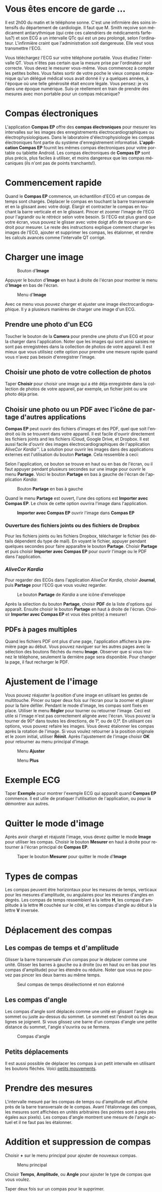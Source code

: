#+TITLE:     
#+AUTHOR:    David Mann
#+EMAIL:     mannd@epstudiossoftware.com
#+DATE:      [2015-04-02 Thu]
#+DESCRIPTION: EP Calipers Help
#+KEYWORDS:
#+LANGUAGE:  fr
#+OPTIONS:   H:3 num:nil toc:t \n:nil @:t ::t |:t ^:t -:t f:t *:t <:t
#+OPTIONS:   TeX:t LaTeX:t skip:nil d:nil todo:t pri:nil tags:not-in-toc
#+INFOJS_OPT: view:nil toc:nil ltoc:t mouse:underline buttons:0 path:http://orgmode.org/org-info.js
#+EXPORT_SELECT_TAGS: export
#+EXPORT_EXCLUDE_TAGS: noexport
#+LINK_UP:   
#+LINK_HOME: 
#+XSLT:
#+HTML_HEAD: <style media="screen" type="text/css"> img {max-width: 100%; height: auto;} </style>
* Vous êtes encore de garde ...
Il est 2h00 du matin et le téléphone sonne.  C'est une infirmière des soins intensifs du département de cardiologie.  Il faut que M. Smith reçoive son médicament antiarythmique (qui crée ces calendriers de médicaments farfelus?) et son ECG a un intervalle QTc qui est un peu prolongé, selon l'ordinateur.  L'infirmière craint que l'administration soit dangereuse.  Elle veut vous transmettre l'ECG.

Vous téléchargez l'ECG sur votre téléphone portable.  Vous étudiez l'intervalle QT.  Vous n'êtes pas certain que la mesure prise par l'ordinateur soit correcte.  Vous devez le mesurer vous-même.  Vous commencez à compter les petites boîtes.  Vous faites sortir de votre poche le vieux compas mécanique qu'un délégué médical vous avait donné il y a quelques années, à l'époque où une telle générosité était encore légale.  Vous pensez: je vis dans une époque numérique. Suis-je réellement en train de prendre des mesures avec mon portable pour un compas mécanique?
* Compas électroniques
L'application *Compas EP* offre des *compas électroniques* pour mesurer les intervalles sur les images des enregistrements électrocardiographiques ou électrophysiologiques.  Dans le laboratoire d'électrophysiologie les compas électroniques font partie du système d'enregistrement informatisé.  *L'application Compas EP* fournit les mêmes compas électroniques pour votre portable ou tablette Android.  Les compas électroniques de *Compas EP* sont plus précis, plus faciles à utiliser, et moins dangereux que les compas mécaniques (ils n'ont pas de points tranchants!).
* Commencement rapide
Quand le *Compas EP* commence, un échantillon d'ECG et un compas de temps sont chargés.  Déplacer le compas en touchant la barre transversale et en la glissant avec votre doigt.  Élargir et contracter le compas en touchant la barre verticale et en le glissant.  Pincer et zoomer l'image de l'ECG pour l'agrandir ou le rétrécir selon votre besoin.  Si l'ECG est plus grand que votre écran, vous pouvez le glisser avec votre doigt afin de trouver un endroit pour mesurer.  Le reste des instructions explique comment charger les images de l'ECG, ajouter et supprimer les compas, les étalonner, et rendre les calculs avancés comme l'intervalle QT corrigé.
* Charger une image
#+CAPTION: Bouton d'*Image*
[[./img/image_button.png]]

Appuyer le bouton d'*Image* en haut à droite de l'écran pour montrer le menu d'*Image* en bas de l'écran.
#+CAPTION: Menu d'*Image*
[[./img/image_menu.png]]

Avec ce menu vous pouvez charger et ajuster une image électrocardiographique.  Il y a plusieurs manières de charger une image d'un ECG.
** Prendre une photo d'un ECG
Toucher le bouton de la *Camera* pour prendre une photo d'un ECG et pour la charger dans l'application.  Noter que les images qui sont ainsi saisies ne sont pas enregistrées dans la collection de photos de votre appareil.  Il est mieux que vous utilisiez cette option pour prendre une mesure rapide quand vous n'avez pas besoin d'enregistrer l'image.
** Choisir une photo de votre collection de photos
Taper *Choisir* pour choisir une image qui a été déja enregistrée dans la collection de photos de votre appareil, par exemple, un fichier joint ou une photo déja prise.
** Choisir une photo ou un PDF avec l'icône de partage d'autres applications
*Compas EP* peut ouvrir des fichiers d'images et des PDF, quel que soit l'endroit où ils se trouvent dans votre appareil.  Il est facile d'ouvrir directement les fichiers joints and les fichiers iCloud, Google Drive, et Dropbox.  Il est aussi facile d'ouvrir des images électrocardiographiques de l'application /AliveCor Kardia™/.  La solution pour ouvrir les images dans des applications externes est l'utilisation du bouton *Partage*.  Cela ressemble à ceci: [[./img/share_icon.png]]

Selon l'application, ce bouton se trouve en haut ou en bas de l'écran, ou il faut appuyer pendant plusieurs secondes sur une image pour ouvrir le menu *Partage*.  Voici le bouton *Partage* en bas à gauche de l'écran de l'application /Kardia/:
#+CAPTION: Bouton *Partage* en bas à gauche
[[./img/aliveecgtop.png]]

Quand le menu *Partage* est ouvert, l'une des options est *Importer avec Compas EP*.  Le choix de cette option ouvrira l'image dans l'application.

#+CAPTION: *Importer avec Compas EP* ouvrir l'image dans *Compas EP*
[[./img/copy_to_ep_calipers.png]]

*** Ouverture des fichiers joints ou des fichiers de Dropbox
Pour les fichiers joints ou les fichiers Dropbox, télécharger le fichier (les détails dépendent du type de mail).  En voyant le fichier, appuyer pendant quelques secondes pour faire apparaître le bouton *Partage*.  Choisir *Partage* et puis choisir *Importer avec Compas EP* pour ouvrir l'image ou le PDF dans l'application.

*** /AliveCor Kardia/
Pour regarder des ECGs dans l'application /AliveCor Kardia/, choisir *Journal*, puis *Partage* pour l'ECG que vous voulez regarder.

#+CAPTION: Le bouton *Partage* de /Kardia/ a une icône d'enveloppe
[[./img/alive_ecg.png]]

Après la sélection du bouton *Partage*, choisir *PDF* de la liste d'options qui apparaît.  Ensuite choisir le bouton *Partage* en haut à droite de l'écran.  Choisir *Importer avec Compas EP* et vous êtes prêt(e) à mesurer!

** PDFs à pages multiples
Quand les fichiers PDF ont plus d'une page, l'application affichera la première page au début. Vous pouvez naviguer sur les autres pages avec la sélection des boutons fléchés du menu *Image*.  Observer que si vous tournez le téléphone, seulement la dernière page sera disponible.  Pour changer la page, il faut recharger le PDF.
* Ajustement de l'image
Vous pouvez réajuster la position d'une image en utilisant les gestes de multitouche.  Pincer ou taper deux fois sur l’écran pour la zoomer et glisser pour la faire défiler.  Pendant le mode d'image, les compas sont fixés en place.  Utiliser le menu *Régler* pour tourner ou retourner l'image.  Ceci est utile si l'image n'est pas correctement alignée avec l'écran. Vous pouvez la tourner de 90° dans toutes les directions, de 1°, ou de 0,1°.  En utilisant ces options, vous pouvez refaire les images.  Vous devez étalonner les compas après la rotation de l'image.  Si vous voulez retourner à la position originale et le zoom initial, utiliser *Réinit*.  Après l'ajustement de l'image choisir *OK* pour retourner au menu principal d'image.
#+CAPTION: Menu *Ajuster*
[[./img/adjust_menu.png]]
#+CAPTION: Menu *Plus*
[[./img/more_menu.png]]
* Exemple ECG
Taper *Exemple* pour montrer l'exemple ECG qui apparaît quand *Compas EP* commence.  Il est utile de pratiquer l'utilisation de l'application, ou pour la démontrer aux autres.
* Quitter le mode d'image
Après avoir chargé et réajusté l'image, vous devez quitter le mode *Image* pour utiliser les compas.  Choisir le bouton *Mesurer* en haut à droite pour retourner à l'écran principal de  *Compas EP*.
#+CAPTION: Taper le bouton *Mesurer* pour quitter le mode d'*Image*
[[./img/measure_button.png]]
* Types de compas
Les compas peuvent être horizontaux pour les mesures de temps, verticaux pour les mesures d'amplitude, ou angulaires pour les mesures d'angles en degrés.  Les compas de temps ressemblent à la lettre *H*, les compas d'amplitude à la lettre *H* couchée sur le côté, et les compas d'angle au début à la lettre *V* inversée.
* Déplacement des compas
** Les compas de temps et d'amplitude
Glisser la barre transversale d'un compas pour le déplacer comme une unité.  Glisser les barres à gauche ou à droite (ou en haut ou en bas pour les compas d'amplitude) pour les étendre ou réduire.  Noter que vous ne pouvez pas pincer les deux barres au même temps. 
#+CAPTION: Seul compas de temps désélectionné et non étalonné
[[./img/uncalibrated_caliper.png]]
** Les compas d'angle
Les compas d'angle sont déplacés comme une unité en glissant l'angle au sommet ou juste au-dessus du sommet.  Le sommet est l'endroit où les deux lignes se joignent.  Si vous glissez une barre d'un compas d'angle une petite distance du sommet, l'angle s'ouvrira ou se fermera.
#+CAPTION: Compas d'angle
[[./img/angle_caliper.png]]
** Petits déplacements
Il est aussi possible de déplacer les compas à un petit intervalle en utilisant les boutons fléchés.  Voici [[tweak][petits mouvements]].
* Prendre des mesures
L'intervalle mesuré par les compas de temps ou d'amplitude est affiché près de la barre transversale de le compas.  Avant l'étalonnage des compas, les mesures sont affichées en unités arbitraires (les pointes sont à peu près égales aux pixels).  Les compas d'angle montrent une mesure de l'angle actuel et il ne faut pas les étalonner.
* Addition et suppression de compas
Choisir *+* sur le menu principal pour ajouter de nouveaux compas.
#+CAPTION: Menu principal
[[./img/main_menu2.png]]

Choisir *Temps*, *Amplitude*, ou *Angle* pour ajouter le type de compas que vous voulez.

Taper deux fois sur un compas pour le supprimer.
#+CAPTION: Menu d'ajouter un compas
[[./img/add_caliper_menu.png]]
* Sélection d'un compas
Quand il y a plus d'un compas sur l'écran, il faut qu'un compas soit choisi comme le compas actif pour l'étalonner ou pour faire les calculs.  Par défaut un compas non choisi est bleu et un compas choisi est rouge. Vous pouvez changer les couleurs en utilisant les [[app preferences][paramètres]].  Il est aussi possible de [[colors][changer les couleurs de compas individuels]].  Une simple touche sur un compas non choisi le choisira.  Une deuxième touche encore (mais pas trop vite, parce que une double touche supprimera le compas) le désélectionnera.  Comme il peut y avoir un seul compas choisi à la fois, la sélection d'un compas va désélectionner un autre compas qui est sélectionné.  Parfois un compas sera choisi automatiquement, par exemple pour faire de l'étalonnage, si aucun compas n'est déjà choisi.  Si vous voulez choisir un autre compas, il faut simplement le taper.
#+CAPTION: Deux compas non calibrés, un de temps et un d'amplitude.  Le compas de temps est sélectionné.
[[./img/selected_caliper.png]]
* <<moreoptions>>Plus d'options
** <<colors>>Changer les couleurs de compas
Au début les couleurs des compas sont fixés par les [[app preferences][paramètres]] et ces couleurs sont appliquées à tous les nouveaux compas ajoutés.  Cependant, après qu'un compas est ajouté, sa couleur peut être changée.  Les changements de couleur persistent jusqu'à ce que les compas soient supprimés ou l'application soit arrêtée.  Sur le menu principal, choisir le bouton *Couleur*.  Puis appuyer pendant quelques secondes sur un compas pour montrer le sélecteur de couleur.  Choisir une couleur et le compas prendra cette couleur-là.
#+CAPTION: Sélecteur de couleur
[[./img/color_picker.png]]

** <<tweak>>Petits mouvements
Parfois vous aimeriez raffiner la position d'un compas, ou vous trouvez qu'il est trop difficile de le positionner exactement en glissant ses composants avec votre doigt.  Vous pouvez faire ces petits mouvements avec le bouton *Régler*.  D'abord, appuyer sur le bouton et puis appuyer pendant quelques secondes sur un des composants du compas choisi (barre transversale, barre latérale ou, en cas d'un compas d'angle, peut-être le sommet) et un menu avec des boutons du mouvement apparaîtra.  Des boutons avec des flèches à gauche, à droite, montantes ou descendantes déplaceront le composant choisi ou tout le compas en utilisant des petits mouvements.  Vous pouvez les déplacer par un seul point ou par un dixième d'un point, selon quel type de flèche vous appuyez (⇨ or →).  Appuyer le bouton *OK* pour retourner au menu principal.
#+CAPTION: Les boutons pour ajuster la position des compas
[[./img/tweak_menu.png]]

** Les compas marchants
Choisir *March* pour changer un compas de temps à un compas qui marche.  Des lignes verticales apparaîtront égales à la largeur du compas à chaque côté.  C’est utile pour l’évaluation les rythmes irréguliers ou réguliers, ou pour détecter les ondes P marchantes pendant une tachycardie ou un bloc cardiaque.  Choisir *March* encore pour changer à un compas normal.
#+CAPTION: Un compas marchant
[[./img/marching_calipers.png]]

** TODO Fixer l'image / needs to go in image menu section
Pendant le mouvement et l'ajustement des compas, vous pouvez parfois déplacer l'image ECG involontairement.  Choisir *Immobiliser* pour immobiliser l'image sur l'écran.  Un message apparaîtra en haut de l'écran pour indiquer que l'image est immobilisée.  Démobiliser l'image en choisissant *Débloquer*.
* Étalonnage
Choisir *Étalonner*.  Étirer le compas sélectionné sur un intervalle connu (par exemple 1 000 msec de temps, ou 10 mm d'amplitude).  Choisir *Définir*.  Dans la boîte de dialogue, entrer l'intervalle et les unités (par exemple 500 msec, ou 1 sec, ou 1 mV).  Choisir *Définir* dans la boîte du dialogue pour définir l'étalonnage.  Noter qu'il faut que les compas de temps et d'amplitude soient étalonnés individuellement.  Après l'étalonnage, les compas montreront les intervalles avec les unités utilisées pour les étalonner.  Des nouveaux compas créés utiliseront le même étalonnage.
#+CAPTION: Compas de temps qui sera étalonné
[[./img/pre_calibration.png]]
#+CAPTION: Compas de temps après l'étalonnage
[[./img/post_calibration.png]]

Il ne faut pas étalonner les compas d'angle.  Cependant, après l'étalonnage de compas de temps et d'amplitude, les compas d'angle peuvent être utilisés comme un [[Brugadometer][Brugadometer]].
* Changement de l'étalonnage
Vous pouvez réétalonner à tout moment.  L'étalonnage peut être complètement effacé en choisissant *Effacer* sur le menu d'étalonnage.  Noter que l'étalonnage continue quand l'appareil est tourné ou l'image est zoomée.  La sélection d'une nouvelle image réinitialisera l'étalonnage.
* Intervalle/fréquence
Après qu'un compas de temps est étalonné, si vous utilisez des unités du temps (par exemple msec ou sec) pour l'étalonnage, il est possible d'alterner entre les mesures d'intervalle (par exemple 600 msec) et les mesures de fréquence cardiaque (par exemple 100 bpm) en choisissant *Int/FC*.
* Calcul de la fréquence moyenne et de l'intervalle moyen
Sélectionner un compas étalonné et mesurer un nombre d'intervalles.  Choisir *FCM* et entrer le nombre d'intervalles mesurés.  Une boîte de dialogue montrera la fréquence cardiaque moyenne calculée et l'intervalle moyen.  Cela est utile pour le calcul des fréquences et des intervalles pendant un rythme irrégulier, par exemple la fibrillation auriculaire.
* Calcul du QT corrigé
Choisir *QTc*.  Étendre le compas sélectionné sur un ou plusieurs intervalles RR et puis choisir *Mesurer*.  Entrer le nombre d'intervalles étant mesurés et puis choisir *Continuer*.  Utiliser le même compas pour mesurer l'intervalle QT.  Choisir *Mesurer*.  Une boîte de dialogue montrera le QT calculé en utilisant la formule de Bazett par défaut.  Choisir *Répéter QT* pour faire une nouvelle mesure du QT avec le même intervalle RR, ou choisir *OK* pour terminer.  On peut changer la formule en utilisant les [[app preferences][paramètres]].
#+CAPTION: La mesure du QTc première étape: mesurer un ou plusieurs intervalles RR
[[./img/qtc_first_step.png]]
#+CAPTION: La mesure du QTc deuxième étape: mesurer l'intervalle QT
[[./img/qtc_second_step.png]]
#+CAPTION: Résultat du QTc
[[./img/qtc_result.png]]
** Petits mouvements pendant la mesure QT
Noter qu'avec toutes les autres mesures, il est possible de faire des petits mouvements des compas en utilisant les boutons fléchés dans le menu *Régler* avant de les mesurer.  Cependant, pendant la deuxième étape de la mesure de QT corrigé (la mesure QT), le menu *Régler* n'est pas disponible à cause de la présence du menu de la mesure QT.  Ainsi, pour faire des petits mouvements pendant la mesure du QT, il faut appuyer sur les composants d'un compas pendant quelques secondes et puis le compas peut être utilisé pour montrer les flèches de mouvement.  Cela permet des petits mouvements pendant la mesure du QT, avant le dernier calcul du QT corrigé.  Cette préférence est facultative.  Il y a ceux qui hésitent pendant le mouvement d'un compas, mais ces hésitations peuvent ouvrir le menu *Régler*.  Cela peut entraîner des problèmes.  Pour cette raison les appuis qui durent longtemps ne sont pas disponibles dans toute l'application.  Néanmoins, dans ce cas il est quand même possible d'effectuer cette fonction.  Activer cette [[app preferences][préférence]] en choisissant *Permettre de régler QTc*.
* <<Brugadometer>> « Brugadometer »
Le *Brugadometer* est un outil de diagnostic, utilisé pour l'analyse du syndrome de Brugada.  Cet outil a été développé en collaboration avec Dr. Adrian Baranchuk et ses collègues à l'Université Queens, Kingston, en Ontario.  Le Brugadometer peut distinguer entre un bloc de branche droite incomplète, et un motif du syndrome de Brugada aux fils V1 ou V2.  Cet outil est en cours de développement dans *Compas EP* et il évoluera dans des futures versions.  Pour utiliser le *Brugadometer*, il faut étalonner un compas de temps en msec ou mm et un compas d'amplitude en mm.  Ensuite, un compas d'angle apparaîtra avec un triangle au sommet comme ceci.
#+CAPTION: Brugadometer avec une base de triangle 5 mm au-dessous du sommet de le compas
[[./img/brugadometer1.png]]

La base du triangle sera localisée à 5 mm au-dessous du sommet du triangle.  L'alignement correct de ce triangle avec l'onde r' pour un individu soupçonné d'avoir le syndrome de Brugada donnera la mesure de l'angle beta et la mesure de la base du triangle 5 mm au-dessous du sommet.  Une base de triangle qui est > 160 msec (4 mm à une vitesse standard de 25 mm par seconde) suggère la présence du syndrome de Brugada.  Voici [[https://www.ncbi.nlm.nih.gov /pmc/articles/PMC4040869/][de Luna AB, Garcia-Niebla J, Baranchuk A.  New electrocardiographic features in Brugada syndrome. Curr Cardiol Rev. 2014 Aug; 10(3): 175-180]] pour plus d'informations.
* <<app preferences>>Paramètres
Les paramètres comme les couleurs des compas et les intervalles par défaut de l'étalonnage peuvent être changés en choisissant le menu *Paramètres* du menu en haut à droite de l'écran. 
* Problèmes et limitations
- Les images prises avec le bouton *Camera* ne sont pas sauvegardées dans vos photos.  L'utilisation de l'appareil photo dans l'application est recommandée pour l'analyse rapide quand vous ne voulez pas enregistrer une image à long terme.
- La rotation de l'appareil ne préservera pas la relation entre l'image de l'ECG et les compas.  Cependant l'étalonnage /est/ conservé avec la rotation.
- Il est fortement recommandé de réétalonner les compas si l'image (pas l'appareil) est tournée.  L'application ne l'exige pas quand même.
- Si vous tournez le téléphone, seulement la dernière page d’un PDF sera disponible.  Pour changer la page, il faut recharger le PDF.
* Remerciements
- Je remercie Dr. Michael Katz pour l'idée.
- Je remercie Victoria Churilina pour la traduction en russe (prochaine version).
- Je remercie Dr. Adrian Baranchuk et ses collaborateurs de l'Université Queen de Kingston en Ontario au Canada pour le concept du « Brugadometer » et pour leur aide en appliquant cet algorithme.
- Je remercie Scott Kankkala pour l’idée des compas marchants.
- Le code source de *Compas EP* est disponible sur [[https://github.com/mannd/epcalipers-android][GitHub]].
- *Compas EP* est un logiciel libre et il est sous [[https://www.apache.org/licenses/LICENSE-2.0.html][Apache License Version 2.0]].  Nous ne fournissons aucune garantie sur la précision de l'application.  Utilisez-la à vos risques et périls.
- Pour des questions, des rapports d'erreurs, ou des suggestions, contactez mannd@epstudiossoftware.com.
- Le site Internet: https://www.epstudiossoftware.com.
